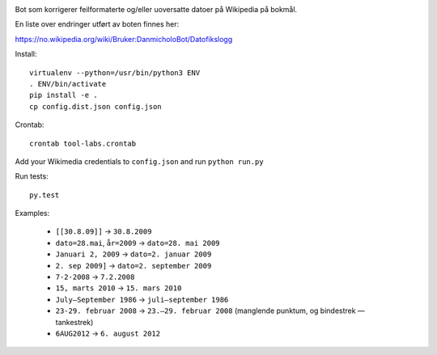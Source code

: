 .. image:: https://travis-ci.org/danmichaelo/wikipedia-datofeil.svg?branch=master
    :target: https://travis-ci.org/danmichaelo/wikipedia-datofeil

Bot som korrigerer feilformaterte og/eller uoversatte datoer på Wikipedia på bokmål.

En liste over endringer utført av boten finnes her:

https://no.wikipedia.org/wiki/Bruker:DanmicholoBot/Datofikslogg

Install::

    virtualenv --python=/usr/bin/python3 ENV
    . ENV/bin/activate
    pip install -e .
    cp config.dist.json config.json

Crontab::

    crontab tool-labs.crontab

Add your Wikimedia credentials to ``config.json`` and run ``python run.py``

Run tests::

    py.test

Examples:

    * ``[[30.8.09]]`` → ``30.8.2009``
    * ``dato=28.mai``, ``år=2009`` → ``dato=28. mai 2009``
    * ``Januari 2, 2009`` → ``dato=2. januar 2009``
    * ``2. sep 2009]`` → ``dato=2. september 2009``
    * ``7-2-2008`` → ``7.2.2008``
    * ``15, marts 2010`` → ``15. mars 2010``
    * ``July–September 1986`` → ``juli–september 1986``
    * ``23-29. februar 2008`` → ``23.–29. februar 2008`` (manglende punktum, og bindestrek — tankestrek)
    * ``6AUG2012`` → ``6. august 2012``

